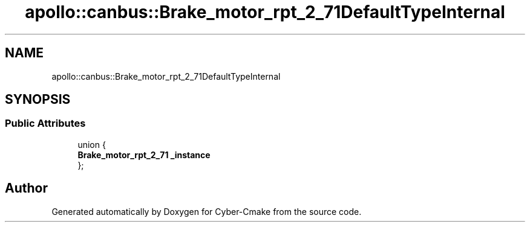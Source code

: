 .TH "apollo::canbus::Brake_motor_rpt_2_71DefaultTypeInternal" 3 "Sun Sep 3 2023" "Version 8.0" "Cyber-Cmake" \" -*- nroff -*-
.ad l
.nh
.SH NAME
apollo::canbus::Brake_motor_rpt_2_71DefaultTypeInternal
.SH SYNOPSIS
.br
.PP
.SS "Public Attributes"

.in +1c
.ti -1c
.RI "union {"
.br
.ti -1c
.RI "   \fBBrake_motor_rpt_2_71\fP \fB_instance\fP"
.br
.ti -1c
.RI "}; "
.br
.in -1c

.SH "Author"
.PP 
Generated automatically by Doxygen for Cyber-Cmake from the source code\&.

